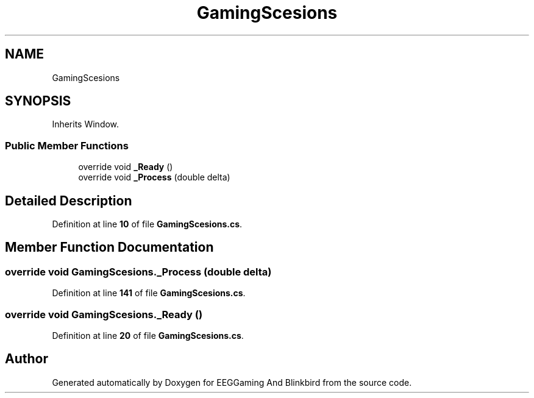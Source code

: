 .TH "GamingScesions" 3 "Version 0.2.6.0" "EEGGaming And Blinkbird" \" -*- nroff -*-
.ad l
.nh
.SH NAME
GamingScesions
.SH SYNOPSIS
.br
.PP
.PP
Inherits Window\&.
.SS "Public Member Functions"

.in +1c
.ti -1c
.RI "override void \fB_Ready\fP ()"
.br
.ti -1c
.RI "override void \fB_Process\fP (double delta)"
.br
.in -1c
.SH "Detailed Description"
.PP 
Definition at line \fB10\fP of file \fBGamingScesions\&.cs\fP\&.
.SH "Member Function Documentation"
.PP 
.SS "override void GamingScesions\&._Process (double delta)"

.PP
Definition at line \fB141\fP of file \fBGamingScesions\&.cs\fP\&.
.SS "override void GamingScesions\&._Ready ()"

.PP
Definition at line \fB20\fP of file \fBGamingScesions\&.cs\fP\&.

.SH "Author"
.PP 
Generated automatically by Doxygen for EEGGaming And Blinkbird from the source code\&.
